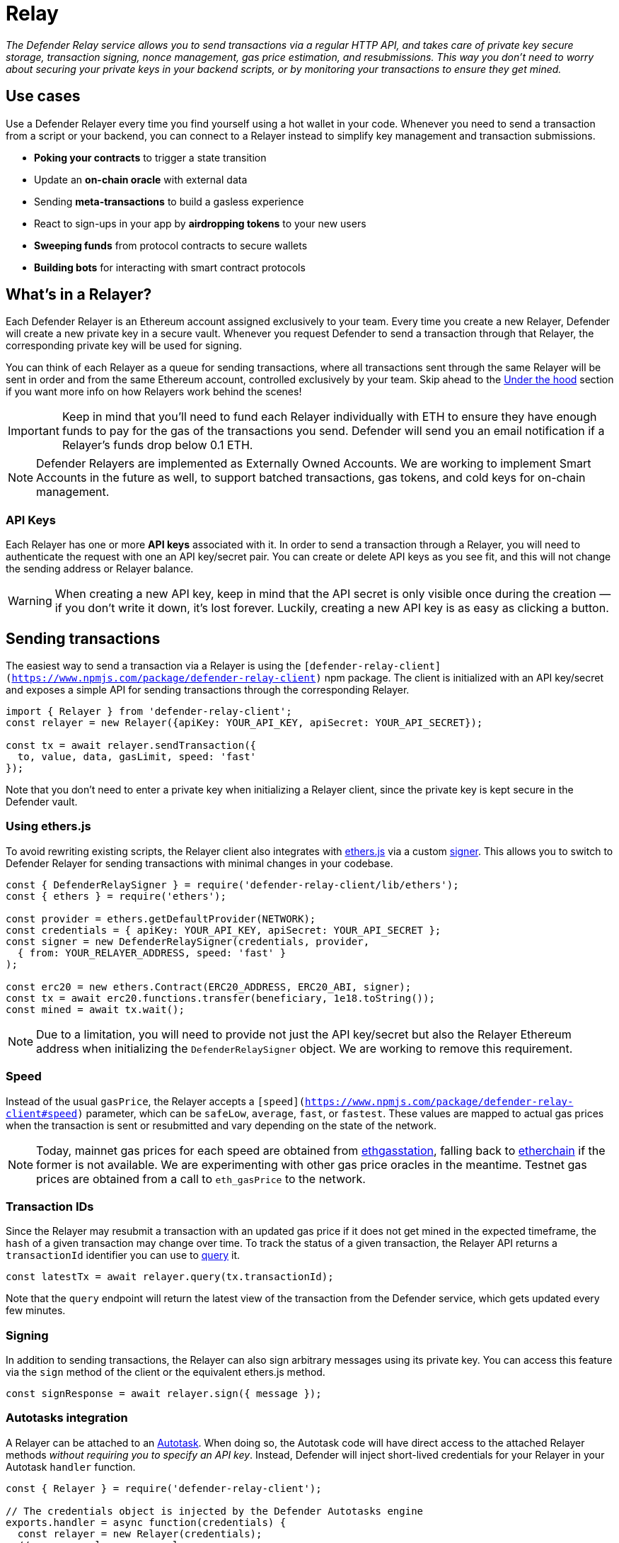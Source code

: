 [[relay]]
= Relay

_The Defender Relay service allows you to send transactions via a regular HTTP API, and takes care of private key secure storage, transaction signing, nonce management, gas price estimation, and resubmissions. This way you don't need to worry about securing your private keys in your backend scripts, or by monitoring your transactions to ensure they get mined._

[[use-cases]]
== Use cases

Use a Defender Relayer every time you find yourself using a hot wallet in your code. Whenever you need to send a transaction from a script or your backend, you can connect to a Relayer instead to simplify key management and transaction submissions.

* *Poking your contracts* to trigger a state transition
* Update an *on-chain oracle* with external data
* Sending *meta-transactions* to build a gasless experience
* React to sign-ups in your app by *airdropping tokens* to your new users
* *Sweeping funds* from protocol contracts to secure wallets
* *Building bots* for interacting with smart contract protocols

[[whats-in-a-relayer]]
== What's in a Relayer?

Each Defender Relayer is an Ethereum account assigned exclusively to your team. Every time you create a new Relayer, Defender will create a new private key in a secure vault. Whenever you request Defender to send a transaction through that Relayer, the corresponding private key will be used for signing.

You can think of each Relayer as a queue for sending transactions, where all transactions sent through the same Relayer will be sent in order and from the same Ethereum account, controlled exclusively by your team. Skip ahead to the <<under-the-hood,Under the hood>> section if you want more info on how Relayers work behind the scenes!

IMPORTANT: Keep in mind that you'll need to fund each Relayer individually with ETH to ensure they have enough funds to pay for the gas of the transactions you send. Defender will send you an email notification if a Relayer's funds drop below 0.1 ETH.

NOTE: Defender Relayers are implemented as Externally Owned Accounts. We are working to implement Smart Accounts in the future as well, to support batched transactions, gas tokens, and cold keys for on-chain management.

[[api-keys]]
=== API Keys

Each Relayer has one or more *API keys* associated with it. In order to send a transaction through a Relayer, you will need to authenticate the request with one an API key/secret pair. You can create or delete API keys as you see fit, and this will not change the sending address or Relayer balance.

WARNING: When creating a new API key, keep in mind that the API secret is only visible once during the creation — if you don't write it down, it's lost forever. Luckily, creating a new API key is as easy as clicking a button.

[[sending-transactions]]
== Sending transactions

The easiest way to send a transaction via a Relayer is using the `[defender-relay-client](https://www.npmjs.com/package/defender-relay-client)` npm package. The client is initialized with an API key/secret and exposes a simple API for sending transactions through the corresponding Relayer.

[source,jsx]
----
import { Relayer } from 'defender-relay-client';
const relayer = new Relayer({apiKey: YOUR_API_KEY, apiSecret: YOUR_API_SECRET});

const tx = await relayer.sendTransaction({
  to, value, data, gasLimit, speed: 'fast'
});
----

Note that you don't need to enter a private key when initializing a Relayer client, since the private key is kept secure in the Defender vault.

[[using-ethers.js]]
=== Using ethers.js

To avoid rewriting existing scripts, the Relayer client also integrates with https://docs.ethers.io/v5/[ethers.js] via a custom https://docs.ethers.io/v5/api/signer/[signer]. This allows you to switch to Defender Relayer for sending transactions with minimal changes in your codebase.

[source,jsx]
----
const { DefenderRelaySigner } = require('defender-relay-client/lib/ethers');
const { ethers } = require('ethers');
 
const provider = ethers.getDefaultProvider(NETWORK);
const credentials = { apiKey: YOUR_API_KEY, apiSecret: YOUR_API_SECRET };
const signer = new DefenderRelaySigner(credentials, provider, 
  { from: YOUR_RELAYER_ADDRESS, speed: 'fast' }
);

const erc20 = new ethers.Contract(ERC20_ADDRESS, ERC20_ABI, signer);
const tx = await erc20.functions.transfer(beneficiary, 1e18.toString());
const mined = await tx.wait();
----

NOTE: Due to a limitation, you will need to provide not just the API key/secret but also the Relayer Ethereum address when initializing the `DefenderRelaySigner` object. We are working to remove this requirement.

[[speed]]
=== Speed

Instead of the usual `gasPrice`, the Relayer accepts a `[speed](https://www.npmjs.com/package/defender-relay-client#speed)` parameter, which can be `safeLow`, `average`, `fast`, or `fastest`. These values are mapped to actual gas prices when the transaction is sent or resubmitted and vary depending on the state of the network.

NOTE: Today, mainnet gas prices for each speed are obtained from https://ethgasstation.info/[ethgasstation], falling back to https://etherchain.org/tools/gasPriceOracle[etherchain] if the former is not available. We are experimenting with other gas price oracles in the meantime. Testnet gas prices are obtained from a call to `eth_gasPrice` to the network.

[[transaction-ids]]
=== Transaction IDs

Since the Relayer may resubmit a transaction with an updated gas price if it does not get mined in the expected timeframe, the `hash` of a given transaction may change over time. To track the status of a given transaction, the Relayer API returns a `transactionId` identifier you can use to https://www.npmjs.com/package/defender-relay-client#querying[query] it.

[source,jsx]
----
const latestTx = await relayer.query(tx.transactionId);
----

Note that the `query` endpoint will return the latest view of the transaction from the Defender service, which gets updated every few minutes.

[[signing]]
=== Signing

In addition to sending transactions, the Relayer can also sign arbitrary messages using its private key. You can access this feature via the `sign` method of the client or the equivalent ethers.js method.

[source,jsx]
----
const signResponse = await relayer.sign({ message });
----

[[autotasks-integration]]
=== Autotasks integration

A Relayer can be attached to an xref:autotask.adoc[Autotask]. When doing so, the Autotask code will have direct access to the attached Relayer methods _without requiring you to specify an API key_. Instead, Defender will inject short-lived credentials for your Relayer in your Autotask `handler` function.

[source,jsx]
----
const { Relayer } = require('defender-relay-client');

// The credentials object is injected by the Defender Autotasks engine 
exports.handler = async function(credentials) {
  const relayer = new Relayer(credentials);
  // ... use relayer as usual
}
----

[[pausing]]
=== Pausing

You can pause a Relayer from the Defender website, to quickly respond to an emergency. This will cause the Relayer to reject any incoming requests to send a transaction, whether it is from an Autotask or via the API. However, keep in mind that any transactions already sent will not be cancelled. When you are ready to resume operations, just hit the Unpause button and your Relayer will go back to normal.

[[meta-transactions]]
=== Meta-transactions

Defender Relayers are general-purpose relayers, in the sense that you can use them to send any transaction you want to your contracts. In particular, they can also be used for relaying meta-transactions on behalf of your users. A simple setup for this requires setting up a server-side function that decides whether or not to relay a given meta-transaction, and then calls the Defender Relayer for effectively sending it.

NOTE: If you would like to use Autotasks to host the server-side function to decide whether to pay for a meta-transaction request, let us know! We are working on a webhooks integration that can be used for this purpose.

[[eip2771-gsnv2-compatible-meta-transactions]]
==== EIP2771 GSNv2-compatible meta-transactions

We have created a demo application for Defender-powered meta-txs https://defender-example-metatx-relay.netlify.app/[here]. This application relies on an https://eips.ethereum.org/EIPS/eip-2771[EIP-2771 `Forwarder` contract]. This contract's sole responsibility is to receive a signed meta-tx request, verify its signature, and forward the request to a recipient contract by appending the signer address to the call.

This setup is compatible with https://docs.opengsn.org/[GSNv2], meaning that you can use a Defender Relayer for sending your meta-transactions, and at any point in the future, you can switch to the decentralized network of GSN relayers _without any changes to your contracts._

NOTE: You can explore the key parts of the code for the application https://gist.github.com/spalladino/7fb3533e36e9b9a833f8e5c568c86815[here].

[[more-meta-transaction-patterns]]
==== More meta-transaction patterns

The pattern described above is just one variant among several meta-transaction flavors available. Given that Defender Relayers are general-purpose, you can also use them for any other type of meta-transactions, such as relaying gasless ERC20 transfers using https://eips.ethereum.org/EIPS/eip-2612[EIP2612] or https://eips.ethereum.org/EIPS/eip-3009[EIP3009].

NOTE: We are also working on adding support for sidechains and L2s, starting with xDai. This way, you can offer a full gasless experience to your users in other networks. Let us know if you have any preferred network you'd like to see in Defender!

[[under-the-hood]]
== Under the hood

Each Relayer is associated to a private key. When a request to send a transaction is received, the Relayer validates the request, atomically assigns it a nonce, reserves balance for paying for its gas fees, resolves its speed to a gas price, signs it with its private key, and enqueues it for submission to the blockchain. The response is sent back to the client only after this process has finished. Then, the transaction is broadcasted through both Infura and Alchemy for redundancy and retried up to three times in case both APIs are down.

Every five minutes, all in-flight transactions are checked by the system. If they have not been mined and more than a certain time has passed (which depends on the transaction speed), they are resubmitted with a 10% increase in their gas price (or the latest gas price for their speed, if it's greater), which could be up to a *150% of the reported gas price for their speed*. This process causes the transaction hash to change, but their ID is preserved. On the other hand, if the transaction has been mined, it is still monitored for several blocks until we consider it to be confirmed.

[[security-considerations]]
== Security considerations

All private keys are stored in the AWS Key Management Service. Keys are generated within the KMS and never leave it, i.e., all sign operations are executed within the KMS. Furthermore, we rely on dynamically generated AWS Identity and Access Management policies to isolate access to the private keys among tenants.

As for API secrets, these are only kept in memory during creation when they are sent to the client. After that, they are hashed and stored securely in AWS Cognito, which is used behind the scenes for authenticating Relayer requests. This makes API keys easy to rotate while preserving the same private key on the KMS.

[[coming-up]]
== Coming up...

We are working on new features, such as automatic top-ups of testnet Relayers, xDai support, and Relayer policies to restrict maximum expenditure. Stay tuned, and let us know if you have any requests!
